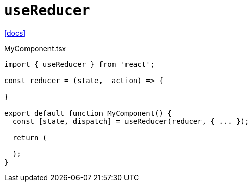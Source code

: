 = `useReducer`

https://react.dev/reference/react/useReducer[[docs\]]

[,tsx,title="MyComponent.tsx"]
----
import { useReducer } from 'react';

const reducer = (state,  action) => {

}

export default function MyComponent() {
  const [state, dispatch] = useReducer(reducer, { ... });

  return (

  );
}
----